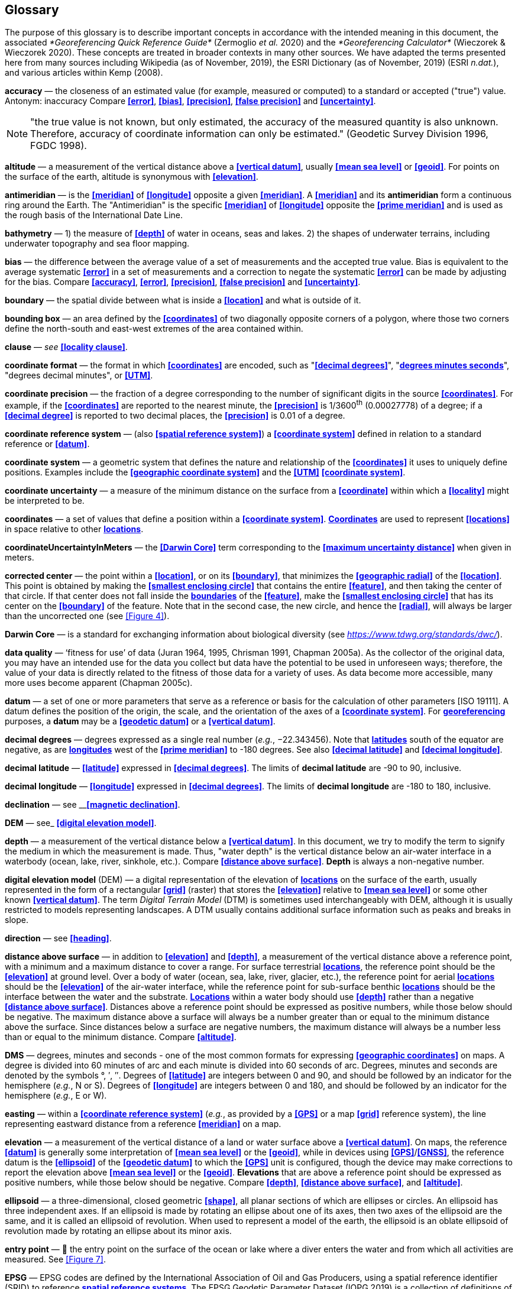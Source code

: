 [#Glossary]
== Glossary

The purpose of this glossary is to describe important concepts in accordance with the intended meaning in this document, the associated _*Georeferencing Quick Reference Guide*_ (Zermoglio _et al._ 2020) and the _*Georeferencing Calculator*_ (Wieczorek & Wieczorek 2020). These concepts are treated in broader contexts in many other sources. We have adapted the terms presented here from many sources including Wikipedia (as of November, 2019), the ESRI Dictionary (as of November, 2019) (ESRI _n.dat._), and various articles within Kemp (2008).

**accuracy** — the closeness of an estimated value (for example, measured or computed) to a standard or accepted ("true") value. Antonym: inaccuracy Compare **<<error>>**, **<<bias>>**, **<<precision>>**, **<<false precision>>** and **<<uncertainty>>**.

NOTE: "the true value is not known, but only estimated, the accuracy of the measured quantity is also unknown. Therefore, accuracy of coordinate information can only be estimated." (Geodetic Survey Division 1996, FGDC 1998).

**altitude** — a measurement of the vertical distance above a **<<vertical datum>>**, usually **<<mean sea level>>** or **<<geoid>>**. For points on the surface of the earth, altitude is synonymous with **<<elevation>>**.

**antimeridian** — is the **<<meridian>>** of **<<longitude>>** opposite a given **<<meridian>>**. A **<<meridian>>** and its *antimeridian* form a continuous ring around the Earth. The "Antimeridian" is the specific **<<meridian>>** of **<<longitude>>** opposite the **<<prime meridian>>** and is used as the rough basis of the International Date Line.

**bathymetry** — 1) the measure of **<<depth>>** of water in oceans, seas and lakes. 2) the shapes of underwater terrains, including underwater topography and sea floor mapping.

**bias** — the difference between the average value of a set of measurements and the accepted true value. Bias is equivalent to the average systematic **<<error>>** in a set of measurements and a correction to negate the systematic **<<error>>** can be made by adjusting for the bias. Compare **<<accuracy>>**, **<<error>>**, **<<precision>>**, **<<false precision>>** and **<<uncertainty>>**.

**boundary** — the spatial divide between what is inside a **<<location>>** and what is outside of it.

**bounding box** — an area defined by the **<<coordinates>>** of two diagonally opposite corners of a polygon, where those two corners define the north-south and east-west extremes of the area contained within.

**clause** — _see_ **<<locality clause>>**.

**coordinate format** — the format in which **<<coordinates>>** are encoded, such as "**<<decimal degrees>>**", "**<<DMS,degrees minutes seconds>>**", "degrees decimal minutes", or **<<UTM>>**.

**coordinate precision** — the fraction of a degree corresponding to the number of significant digits in the source **<<coordinates>>**. For example, if the **<<coordinates>>** are reported to the nearest minute, the **<<precision>>** is 1/3600^th^ (0.00027778) of a degree; if a **<<decimal degree>>** is reported to two decimal places, the **<<precision>>** is 0.01 of a degree.

**coordinate reference system** — (also **<<spatial reference system>>**) a **<<coordinate system>>** defined in relation to a standard reference or **<<datum>>**.

**coordinate system** — a geometric system that defines the nature and relationship of the **<<coordinates>>** it uses to uniquely define positions. Examples include the **<<geographic coordinate system>>** and the **<<UTM>>** **<<coordinate system>>**.

**coordinate uncertainty** — a measure of the minimum distance on the surface from a **<<coordinate>>** within which a **<<locality>>** might be interpreted to be.

**coordinates** — a set of values that define a position within a **<<coordinate system>>**. **<<coordinate,Coordinates>>** are used to represent **<<locations>>** in space relative to other **<<location,locations>>**.

**coordinateUncertaintyInMeters** — the **<<Darwin Core>>** term corresponding to the **<<maximum uncertainty distance>>** when given in meters.

**corrected center** — the point within a **<<location>>**, or on its **<<boundary>>**, that minimizes the **<<geographic radial>>** of the **<<location>>**. This point is obtained by making the **<<smallest enclosing circle>>** that contains the entire **<<feature>>**, and then taking the center of that circle. If that center does not fall inside the **<<boundary,boundaries>>** of the **<<feature>>**, make the **<<smallest enclosing circle>>** that has its center on the **<<boundary>>** of the feature. Note that in the second case, the new circle, and hence the **<<radial>>**, will always be larger than the uncorrected one (see <<Figure 4>>).

**Darwin Core** — is a standard for exchanging information about biological diversity (see https://www.tdwg.org/standards/dwc/[_https://www.tdwg.org/standards/dwc/_]).

**data quality** — ‘fitness for use’ of data (Juran 1964, 1995, Chrisman 1991, Chapman 2005a). As the collector of the original data, you may have an intended use for the data you collect but data have the potential to be used in unforeseen ways; therefore, the value of your data is directly related to the fitness of those data for a variety of uses. As data become more accessible, many more uses become apparent (Chapman 2005c).

**datum** — a set of one or more parameters that serve as a reference or basis for the calculation of other parameters [ISO 19111]. A datum defines the position of the origin, the scale, and the orientation of the axes of a **<<coordinate system>>**. For **<<georeference,georeferencing>>** purposes, a *datum* may be a **<<geodetic datum>>** or a **<<vertical datum>>**.

**decimal degrees** — degrees expressed as a single real number (_e.g._, −22.343456). Note that **<<latitude,latitudes>>** south of the equator are negative, as are **<<longitude,longitudes>>** west of the **<<prime meridian>>** to -180 degrees. See also **<<decimal latitude>>** and **<<decimal longitude>>**.

**decimal latitude** — **<<latitude>>** expressed in **<<decimal degrees>>**. The limits of *decimal latitude* are -90 to 90, inclusive.

**decimal longitude** — **<<longitude>>** expressed in **<<decimal degrees>>**. The limits of *decimal longitude* are -180 to 180, inclusive.

**declination** — see __**<<magnetic declination>>**.

**DEM** — see_ **<<digital elevation model>>**.

**depth** — a measurement of the vertical distance below a **<<vertical datum>>**. In this document, we try to modify the term to signify the medium in which the measurement is made. Thus, "water depth" is the vertical distance below an air-water interface in a waterbody (ocean, lake, river, sinkhole, etc.). Compare **<<distance above surface>>**. **Depth** is always a non-negative number.

**digital elevation model** (DEM) — a digital representation of the elevation of **<<location,locations>>** on the surface of the earth, usually represented in the form of a rectangular **<<grid>>** (raster) that stores the **<<elevation>>** relative to **<<mean sea level>>** or some other known **<<vertical datum>>**. The term _Digital Terrain Model_ (DTM) is sometimes used interchangeably with DEM, although it is usually restricted to models representing landscapes. A DTM usually contains additional surface information such as peaks and breaks in slope.

**direction** — see **<<heading>>**.

**distance above surface** — in addition to **<<elevation>>** and **<<depth>>**, a measurement of the vertical distance above a reference point, with a minimum and a maximum distance to cover a range. For surface terrestrial **<<location,locations>>**, the reference point should be the **<<elevation>>** at ground level. Over a body of water (ocean, sea, lake, river, glacier, etc.), the reference point for aerial **<<location,locations>>** should be the **<<elevation>>** of the air-water interface, while the reference point for sub-surface benthic **<<location,locations>>** should be the interface between the water and the substrate. **<<location,Locations>>** within a water body should use **<<depth>>** rather than a negative **<<distance above surface>>**. Distances above a reference point should be expressed as positive numbers, while those below should be negative. The maximum distance above a surface will always be a number greater than or equal to the minimum distance above the surface. Since distances below a surface are negative numbers, the maximum distance will always be a number less than or equal to the minimum distance. Compare **<<altitude>>**.

**DMS** — degrees, minutes and seconds - one of the most common formats for expressing **<<geographic coordinates>>** on maps. A degree is divided into 60 minutes of arc and each minute is divided into 60 seconds of arc. Degrees, minutes and seconds are denoted by the symbols °, ′, ″. Degrees of **<<latitude>>** are integers between 0 and 90, and should be followed by an indicator for the hemisphere (_e.g._, N or S). Degrees of **<<longitude>>** are integers between 0 and 180, and should be followed by an indicator for the hemisphere (_e.g._, E or W).

**easting** — within a **<<coordinate reference system>>** (_e.g._, as provided by a **<<GPS>>** or a map **<<grid>>** reference system), the line representing eastward distance from a reference **<<meridian>>** on a map.

**elevation** — a measurement of the vertical distance of a land or water surface above a **<<vertical datum>>**. On maps, the reference **<<datum>>** is generally some interpretation of **<<mean sea level>>** or the **<<geoid>>**, while in devices using **<<GPS>>**/**<<GNSS>>**, the reference datum is the **<<ellipsoid>>** of the **<<geodetic datum>>** to which the **<<GPS>>** unit is configured, though the device may make corrections to report the elevation above **<<mean sea level>>** or the **<<geoid>>**. **Elevations** that are above a reference point should be expressed as positive numbers, while those below should be negative. Compare **<<depth>>**, **<<distance above surface>>**, and **<<altitude>>**.

**ellipsoid** — a three-dimensional, closed geometric **<<shape>>**, all planar sections of which are ellipses or circles. An ellipsoid has three independent axes. If an ellipsoid is made by rotating an ellipse about one of its axes, then two axes of the ellipsoid are the same, and it is called an ellipsoid of revolution. When used to represent a model of the earth, the ellipsoid is an oblate ellipsoid of revolution made by rotating an ellipse about its minor axis.

**entry point** — 🐠 the entry point on the surface of the ocean or lake where a diver enters the water and from which all activities are measured. See <<Figure 7>>.

**EPSG** — EPSG codes are defined by the International Association of Oil and Gas Producers, using a spatial reference identifier (SRID) to reference **<<spatial reference system,spatial reference systems>>**. The EPSG Geodetic Parameter Dataset (IOPG 2019) is a collection of definitions of **<<coordinate reference system,coordinate reference systems>>** (including **<<datum,datums>>**) and **<<coordinates,coordinate>>** transformations which may be global, regional, national or local in application.

**error** — the difference between a computed, estimated, or measured value and the accepted true, specified, or theoretically correct value. It encompasses both the **<<precision,imprecision>>** of a measurement and its inaccuracies. Error can be either random or systematic. If the **<<error>>** is systematic, it is called "**<<bias>>**". Compare **<<accuracy>>**, **<<bias>>**, **<<precision>>**, **<<false precision>>** and **<<uncertainty>>**.

**event** — a process occurring at a particular **<<location>>** during a period of time. Used generically to cover various kinds of collecting events, sampling events, and observations.

**extent** — the entire space within the **<<boundary>>** a **<<location>>** actually represents. The extent can be a volume, an area, or a distance.

**false precision** — an artifact of recording data with a greater number of decimal places than implied by the original data. This often occurs following transformations from one unit or **<<coordinate system>>** to another, for example from feet to meters, or from **<<DMS,degrees, minutes, and seconds>>** to **<<decimal degrees>>**. In general, **<<precision>>** cannot be conserved across metric transformations; however, in practice it is often recorded as such. For example, a record of 10°20’ stored in a database in **<<decimal degrees>>** is ~10.3°. When exported from some databases, it will result in a value of 10.3333333333 with a **<<precision>>** of 10 decimal places in degrees rather than the original **<<precision>>** of 1-minute. Misinterpreting the **<<precision>>** of the **<<coordinates,coordinate>>** representation as a **<<precision>>** in distance on the ground, 10^-10^ degrees corresponds to about 0.002 mm at the equator, while the **<<precision>>** of 1-minute corresponds to about 2.6 km. This is not a true **<<precision>>** as it relates to the original data, but a **<<false precision>>** as reported from a combination of the **<<coordinates,coordinate>>** conversion and the representation of resulting fraction in the export from a database. Compare with **<<precision>>** and **<<accuracy>>**.

**feature** — an object of observation, measurement, or reference that can be represented spatially. Often categorized into "*feature types*" (_e.g._, mountain, road, populated place, etc.) and given names for specific instances (_e.g._, "Mount Everest", "Ruta 40", "Istanbul"), which are also sometimes referred to as "named places", "place names" or "toponyms".

**footprint** — _see_ **<<shape>>**. Note that "footprint" was used in some earlier **<<georeference,georeferencing>>** documents and in the **<<Darwin Core>>** term names __footprintWKT __and _footprintSpatialFit_.

**gazetteer** — an index of geographical **<<feature,features>>** and their **<<location,locations>>**, often with **<<geographic coordinates>>**.

**generalization** — in geographic terms, refers to the conversion of a geographic representation to one with less resolution and less information content; traditionally associated with a change in scale. Also referred to as: _fuzzying_, _dummying-up_, etc. (Chapman 2020).

**geocode** — the process (verb) or product (noun) of determining the **<<coordinates>>** for a street address. It is also sometimes used as a synonym for **<<georeference>>**.

**geodetic coordinate reference system** — a **<<coordinate reference system>>** based on a **<<geodetic datum>>**, used to describe positions on the surface of the earth.

**geodetic datum** — a mathematical model that uses a reference **<<ellipsoid>>** to describe the size and shape of the surface of the earth and adds to it the information needed for the origin and orientation of **<<coordinate system,coordinate systems>>** on that surface.

**geographic boundary** — the representation in **<<geographic coordinates>>** of a vertical projection of a **<<boundary>>** onto a model of the surface of the earth.

**geographic center** — the midpoint of the extremes of **<<latitude>>** and **<<longitude>>** of a **<<feature>>**. *Geographic centers* are relatively easy to determine, but they generally do not correspond to the center obtained by a least circumscribing circle. For that reason it is not recommended to use a *geographic center* for any application in **<<georeference,georeferencing>>**. Compare **<<corrected center>>**.

**geographic component** — the part of a description of a **<<location>>** that consists of **<<geographic coordinates>>** and associated **<<uncertainty>>**. Non-geographic components of a **<<location>>** description include **<<elevation>>**, **<<depth>>**, and **<<distance above surface>>**.

**geographic coordinate system** — a **<<coordinate system>>** that uses **<<geographic coordinates>>**.

**geographic coordinate reference system** — a **<<geodetic coordinate reference system>>** that uses **<<geographic coordinates>>**.

**geographic coordinates** — a measurement of a **<<location>>** on the earth's surface expressed as **<<latitude>>** and **<<longitude>>**.

**geographic extent** — the entire space within the **<<geographic boundary>>** of a **<<location>>**. The *geographic extent* can be an area or a distance.

**geographic information system (GIS)** — is a set of computer-based tools designed to capture, store, manipulate, analyze, map, manage, and present all types of geographical data and information in the form of maps.

**geographic radial** — the distance from the **<<corrected center>>** of a **<<location>>** to the furthest point on the **<<geographic boundary>>** of that **<<location>>**. The geographical radial is what contributes to calculations of the **<<maximum uncertainty distance>>** using the **<<point-radius>>** **<<georeferencing method>>**. The term *geographic radial,* as defined here, replaces its equivalent "extent" used in the early versions of these _Best Practices_ and related documents, including the _*Georeferencing Quick Reference Guide*_ (Wieczorek _et al._ 2012a) and versions of the _*Georeferencing Calculator*_ (Wieczorek & Wieczorek 2018) and its _*Manual for the Georeferencing Calculator*_ (Wieczorek & Bloom 2015) before 2019, while the new definition of **<<extent>>** as found in this document remains more in keeping with common usage and understanding and has also been updated in the latest versions of the _*Georeferencing Quick Reference Guide*_ (Zermoglio _et al._ 2020) and the _*Georeferencing Calculator Manual *_(Bloom _et al._ 2020).

**geoid** — a global equipotential surface that approximates **<<mean sea level>>**. This surface is everywhere perpendicular to the force of gravity (Loweth 1997).

**geometry** — the measures and properties of points, lines, and surfaces. **Geometry** is used to represent the **<<geographic component>>** of **<<location,locations>>**.

**georeference** — the process (verb) or product (noun) of interpreting a **<<locality>>** description into a spatially mappable representation using a **<<georeferencing method>>**. Compare with **<<geocode>>**. The usage here is distinct from the concept of **<<georeference,georeferencing>>** satellite and other imagery (known as georectification).

**georeferencing method** — the type of spatial representation produced as the output of a **<<georeferencing protocol>>**. In this document we discuss three particular methods of representation in detail, the **<<shape>>** method, the **<<bounding box>>** method, and the **<<point-radius>>** method.

**georeferencing protocol** — the documented specific steps to apply to a **<<locality>>**, based on the **<<locality type>>**, to produce a particular type of spatial representation.

**GIS** — _see_ **<<geographic information system (GIS)>>**.

**Globally Unique Identifier (GUID)** — a 128-bit string of characters applied to one and only one physical or digital entity so that the string uniquely identifies the entity and can be used to refer to the entity. See also **<<Persistent Identifier (PID)>>**.

**GNSS** (Global Navigation Satellite System) — the generic term for satellite navigation systems that provide global autonomous geo-spatial positioning. This term encompasses **<<GPS>>**, GLONASS, Galileo, BeiDou and other regional systems.

**GPS** (Global Positioning System) — a satellite-based system used for determining positions on or near the earth. Orbiting satellites transmit radio signals that allow a receiver to calculate its own **<<location>>** as **<<coordinates>>** and **<<elevation>>**, sometimes with **<<accuracy>>** estimates. A **GPS** or **<<GNSS>>** Receiver (including those in smartphones and cameras) is the instrument that receives the radio signals and translates them into **<<geographic coordinates>>**. See also **<<GNSS>>** of which **GPS** is one example.

**GPS** (receiver) — The colloquial term used to refer to both **GPS** and **<<GNSS>>** receivers. A *GPS* or **<<GNSS>>** receiver is an instrument which, in combination with an inbuilt or separate antenna, is able to receive and interpret signals from **<<GNSS>>** satellites.

**grid** — a network or array of evenly spaced orthogonal lines used to organize space into partitions. Often these are superimposed on a map and used for reference, such as **<<UTM>>** grid.

**ground zero** — 🐉 the **<<location>>** on the land surface directly above a radiolocation point in a cave where the magnetic radiation lines are vertical. See <<Figure 10>>.

**GUID** — see __**<<Globally Unique Identifier (GUID)>>**_._

**heading** — compass direction such as east or northwest, or sometimes given as degrees clockwise from north. Usually used in conjunction with **<<offset>>** to give a distance and direction from a **<<feature>>**.

**height datum** — see **<<vertical datum>>**.

**latitude** — the angular distance of a point north or south of the equator.

**locality** — the verbal representation of a **<<location>>**, also sometimes called _**locality** description_.

**locality clause** — a part of a **<<locality>>** description that can be categorized into one of the **<<locality type,locality types>>**, to which a specific **<<georeferencing method>>** can be applied.

**locality type** — a category applied to a **<<locality clause>>** that determines the specific **<<georeferencing method>>** that should be applied.

**location** — a physical space that can be positioned and oriented relative to a reference point, and potentially described in a natural language **<<locality>>** description. In **<<georeference,georeferencing>>**, a **location** can have distinct representations based on distinct **<<rules of interpretation>>**, each of which is embodied in a **<<georeferencing method>>**.

**longitude** — the angular distance of a point east or west of a **<<prime meridian>>** at a given **<<latitude>>**.

**magnetic declination** — magnetic declination is the angle on the horizontal plane between magnetic north (the direction the north end of a magnetized compass needle points, corresponding to the direction of the Earth's magnetic field lines) and true north (the direction along a **<<meridian>>** towards the geographic North Pole). This angle varies depending on the position on the Earth's surface and https://en.wikipedia.org/wiki/Polar_wandering[chan]ges over time.

**maximum uncertainty distance** — the radius in a **<<point-radius>>** representation of a **<<location>>**, that is a numerical value that defines the upper limit of the horizontal distance from the position of the given **<<geographic coordinate>>** to a point on the outer extremity of the geographic area within which the whole of a **<<location>>** lies. When given in meters, it corresponds to the **<<Darwin Core>>** term _*coordinateUncertaintyInMeters*_.

**mean sea level (MSL)** — a **<<vertical datum>>** from which heights such as **<<elevation>>** are usually measured. *Mean sea levels* were traditionally determined locally by measuring the midpoint between a mean low and mean high tide at a particular **<<location>>** averaged over a 19-year period covering a complete tidal cycle. More recently, *mean sea level* is best described by a **<<geoid>>**.

**meridian** — a line on the surface of the earth where all of the **<<location,locations>>** have the same **<<longitude>>**. Compare **<<antimeridian>>** and**<< prime meridian>>**.

**named place** — _see_ **<<feature>>**. Note that "named place" was used in some earlier **<<georeference,georeferencing>>** documents.

**northing** — within a **<<coordinate reference system>>** (_e.g._, as provided by a **<<GPS>>** or a map **<<grid>>** reference system), the line representing northward distance from a reference **<<latitude>>**.

**offset** — a displacement from a reference **<<location>>**. Usually used in conjunction with **<<heading>>** to give a distance and **<<direction>>** from a **<<feature>>**.

**path** — a route or track between one place and another. In some cases the path may cross itself.

**Persistent Identifier (PID)** — is a long-lasting reference to a document, file, web page, or other object. The term "persistent identifier" is usually used in the context of digital objects that are accessible over the Internet. There are many options for PIDs, such as **<<Globally Unique Identifier (GUID),Globally Unique Identifiers (GUIDs)>>**, Digital Object Identifiers (DOIs), and Universal Unique Identifiers (UUIDs).

**point-radius** — a representation of the **<<geographic component>>** of a **<<location>>** as a **<<geographic coordinate>>** and a **<<maximum uncertainty distance>>**. The **<<point-radius>>** **<<georeferencing method>>** produces **<<georeference,georeferences>>** that include **<<geographic coordinates>>**, a **<<coordinate reference system>>**, and a **<<maximum uncertainty distance>>** that encompasses all of the possible **<<geographic coordinates>>** where a **<<locality>>** might be interpreted to be. This representation encompasses all of the geographical **<<uncertainty,uncertainties>>** within a circle. The point-radius method uses ranges to represent the non-geographic descriptors of the location (**<<elevation>>**, **<<depth>>**, **<<distance above surface>>**).

**precision** — 1) the closeness of a repeated set of observations of the same quantity to one another - a measure of control over random **<<error>>**. 2) With values, it describes the finest unit of measurement used to express that value (_e.g._, if a record is reported to the nearest second, the precision is 1/3600^th^ of a degree; if a **<<decimal degrees,decimal degree>>** is reported to two decimal places, the precision is 0.01 of a degree). Antonym: imprecise. Compare **<<accuracy>>**, **<<error>>**, **<<bias>>**, **<<false precision>>**, and **<<uncertainty>>**.

**prime meridian** — the set of **<<location,locations>>** with **<<longitude>>** designated as 0 degrees east and west, to which all other **<<longitude,longitudes>>** are referenced. The Greenwich **<<meridian>>** is internationally recognized as the **<<prime meridian>>** for many popular and official purposes.

**projection** — a series of transformations that convert the locations of points in a **<<coordinate reference system>>** on a curved surface (the reference surface or **<<datum>>**) to the **<<location,locations>>** of corresponding points in a **<<coordinate reference system>>** on a flat plane. The **<<datum>>** is an integral part of the projection, as projected **<<coordinate system,coordinate systems>>** are based on **<<geographic coordinates>>**, which are in turn referenced to a **<<geodetic datum>>**. It is possible, and even common for datasets to be in the same *projection*, but referenced to distinct **<<geodetic datum,geodetic datums>>**, and therefore have different **<<coordinate>>** values.

**quality** — _see_ **<<data quality>>**.

**radial** — the distance from a center point (_e.g._, the **<<corrected center,corrected>>** or **<<geographic center>>**) within a **<<location>>** to the furthest point on the outermost **<<boundary>>** of that **<<location>>**. See also **<<geographic radial>>**.

**repatriate** or **repatriation** — the process of returning something to the source from which it was extracted. In the **<<georeference,georeferencing>>** sense, this refers to the process of adding the results of **<<georeference,georeferencing>>** to the original data, especially when **<<georeference,georeferencing>>** was done by a third party.

**rules of interpretation** — a documented set of steps to take in order to produce a standardized representation of source information.

**SBAS** (Satellite Based Augmentation System) — is a civil aviation safety-critical system that supports wide-area or regional augmentation through the use of geostationary (GEO) satellites that broadcast the augmentation information (see discussion in section <<Satellite Based Augmentation System>>).

**shape** — synonym of **<<footprint>>**. A representation of the **<<geographic component>>** of a **location** as a **<<geometry>>**. The result of a **<<shape georeferencing method>>** includes a shape as the **<<geographic component>>** of the **<<georeference>>**, which contains the set of all possible **<<geographic coordinates>>** where a **<<location>>** might be interpreted to be. This representation encompasses all of the geographical **<<uncertainties>>** within the **<<geometry>>** given. The *shape* **<<georeferencing method,method>>** uses ranges to represent the non-geographic descriptors of the **<<location>>** (**<<elevation>>**, **<<water depth>>**, <**<<distance above surface>>**).

**smallest enclosing circle** — a circle with the smallest radius (**<<radial>>**) that contains all of a given set of points (or a given **<<shape>>**) on a surface (see https://en.wikipedia.org/wiki/Smallest-circle_problem[_https://en.wikipedia.org/wiki/Smallest-circle_problem_]https://en.wikipedia.org/wiki/Smallest-circle_problem[)]. This is seldom the same as the **<<geographic center>>**, nor the midpoint between two most distant **<<geographic coordinates>>** of a **<<location>>**.

**spatial fit** — a measure of how well one geometric representation matches another geometric representation as a ratio of the area of the larger of the two to the area of the smaller one. (See <<Figure 14>>).

**spatial reference system** — __see__ **<<coordinate reference system>>**.

**stratigraphic section** — a local outcrop or series of adjacent outcrops that display a vertical sequence of strata in the order they were deposited.

**transect** — a **<<path>>** along which observations, measurements, or samples are made. Transects are often recorded as a starting **<<location>>** and a terminating **<<location>>**.

**trig point** — a surveyed reference point, often on high points of **<<elevation>>** (mountain tops, etc.) and usually designated with a fixed marker on a small pyramidal structure or a pillar. The exact **<<location>>** is determined by survey triangulation and hence the alternative names "trigonometrical point", "triangulation point" or "benchmark".

**uncertainty** — a measure of the incompleteness of one’s knowledge or information about an unknown quantity whose true value could be established if complete knowledge and a perfect measuring device were available (Cullen & Frey 1999). **<<georeferencing method,georeferencing methods>>** codify how to incorporate uncertainties from a variety of sources (including **<<accuracy>>** and **<<precision>>**) in the interpretation of a **<<location>>**. Compare **<<accuracy>>**, **<<error>>**, **<<bias>>**, **<<precision>>**, and **<<false precision>>**.

**UTM** (Universal Transverse Mercator) — a standardized **<<coordinate system>>** based on a metric rectangular **<<grid>>** system and a division of the earth into sixty 6-degree longitudinal zones. The scope of **UTM** covers from 84° N to 80° S. (See <<Universal Transverse Mercator (UTM) Coordinates>>).

**vertical datum** — (also **<<height datum>>**) is a reference surface for vertical positions, such as **<<elevation>>**. *Vertical datums* fall into several categories, including: tidal, based on sea level; gravimetric, based on a **<<geoid>>**; geodetic, based on **<<ellipsoid>>** models of the Earth; or local, based on a local reference surface.

**WAAS** (Wide Area Augmentation System) — is an air navigation aid developed by the US Federal Aviation Administration to augment the Global Positioning System (**<<GPS>>**), with the goal of improving its **<<accuracy>>**, integrity, and availability. See also **<<SBAS>>** of which *WAAS* is one example.

**WGS84** (World Geodetic System 1984) — a popular globally-used horizontal **<<geodetic coordinate reference system>>** (epsg:4326) upon which raw **<<GPS>>** measurements are based (though a **<<GPS>>** receiver is capable of delivering **<<coordinates>>** in other **<<reference systems>>**). The term is also commonly used for the **<<geodetic datum>>** used by that system and for the **<<ellipsoid>>** (epsg:7030) upon which that **<<datum>>** (epsg:6326) is based.
